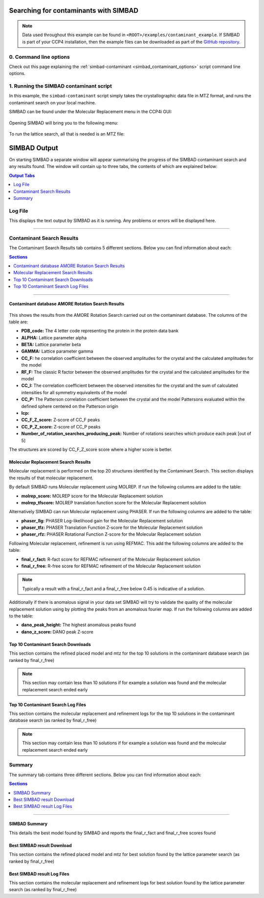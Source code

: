 .. _ccp4i_script_contaminant_search:

Searching for contaminants with SIMBAD
--------------------------------------

.. note::

   Data used throughout this example can be found in ``<ROOT>/examples/contaminant_example``. If SIMBAD is part of your CCP4 installation,
   then the example files can be downloaded as part of the `GitHub repository <https://github.com/rigdenlab/SIMBAD>`_.


0. Command line options
^^^^^^^^^^^^^^^^^^^^^^^
Check out this page explaining the :ref:`simbad-contaminant <simbad_contaminant_options>` script command line options.

1. Running the SIMBAD contaminant script
^^^^^^^^^^^^^^^^^^^^^^^^^^^^^^^^^^^^^^^^
In this example, the ``simbad-contaminant`` script simply takes the crystallographic data file in MTZ format, and runs the contaminant search on your local machine.

SIMBAD can be found under the Molecular Replacement menu in the CCP4i GUI:

.. figure:: ../images/ccp4i_simbad.png
   :width: 50%
   :align: center

Opening SIMBAD will bring you to the following menu:

.. figure:: ../images/ccp4i_simbad_run.png
   :width: 50%
   :align: center

To run the lattice search, all that is needed is an MTZ file:

.. figure:: ../images/ccp4i_simbad_contaminant.png
   :width: 50%
   :align: center

SIMBAD Output
-------------
On starting SIMBAD a separate window will appear summarising the progress of the SIMBAD contaminant search and any results found.
The window will contain up to three tabs, the contents of which are explained below:

.. contents:: Output Tabs
   :depth: 1
   :local:

Log File
^^^^^^^^
This displays the text output by SIMBAD as it is running. Any problems or errors will be displayed here.

.. figure:: ../images/ccp4i_contaminant_log.png
   :width: 50%
   :align: center

------------------------------------------------------------------


Contaminant Search Results
^^^^^^^^^^^^^^^^^^^^^^^^^^
The Contaminant Search Results tab contains 5 different sections. Below you can find information about each:

.. contents:: Sections
   :depth: 1
   :local:

------------------------------------------------------------------

Contaminant database AMORE Rotation Search Results
==================================================

.. figure:: ../images/ccp4i_contaminant_results.png
   :width: 50%
   :align: center

This shows the results from the AMORE Rotation Search carried out on the contaminant database. The columns of the table are:

* **PDB_code:** The 4 letter code representing the protein in the protein data bank
* **ALPHA:** Lattice parameter alpha
* **BETA:** Lattice parameter beta
* **GAMMA:** Lattice parameter gamma
* **CC_F:** he correlation coefficient between the observed amplitudes for the crystal and the calculated amplitudes for the model
* **RF_F:** The classic R factor between the observed amplitudes for the crystal and the calculated amplitudes for the model
* **CC_I:** The correlation coefficient between the observed intensities for the crystal and the sum of calculated intensities for all symmetry equivalents of the model
* **CC_P:** The Patterson correlation coefficient between the crystal and the model Pattersons evaluated within the defined sphere centered on the Patterson origin
* **Icp:**
* **CC_F_Z_score:** Z-score of CC_F peaks
* **CC_P_Z_score:** Z-score of CC_P peaks
* **Number_of_rotation_searches_producing_peak:** Number of rotations searches which produce each peak [out of 5]

The structures are scored by CC_F_Z_score score where a higher score is better.

Molecular Replacement Search Results
====================================
Molecular replacement is performed on the top 20 structures identified by the Contaminant Search. This section displays the results of that molecular replacement.

By default SIMBAD runs Molecular replacement using MOLREP. If run the following columns are added to the table:

* **molrep_score:** MOLREP score for the Molecular Replacement solution
* **molrep_tfscore:** MOLREP translation function score for the Molecular Replacement solution

Alternatively SIMBAD can run Molecular replacement using PHASER. If run the following columns are added to the table:

* **phaser_llg:** PHASER Log-likelihood gain for the Molecular Replacement solution
* **phaser_tfz:** PHASER Translation Function Z-score for the Molecular Replacement solution
* **phaser_rfz:** PHASER Rotational Function Z-score for the Molecular Replacement solution

Following Molecular replacement, refinement is run using REFMAC. This add the following columns are added to the table:

* **final_r_fact:** R-fact score for REFMAC refinement of the Molecular Replacement solution
* **final_r_free:** R-free score for REFMAC refinement of the Molecular Replacement solution

.. note::

   Typically a result with a final_r_fact and a final_r_free below 0.45 is indicative of a solution.

Additionally if there is anomalous signal in your data set SIMBAD will try to validate the quality of the molecular replacement solution using by plotting the peaks from an anomalous fourier map. If run the following columns are added to the table:

* **dano_peak_height:** The highest anomalous peaks found
* **dano_z_score:** DANO peak Z-score

Top 10 Contaminant Search Downloads
===================================
This section contains the refined placed model and mtz for the top 10 solutions in the contaminant database search (as ranked by final_r_free)

.. note::

   This section may contain less than 10 solutions if for example a solution was found and the molecular replacement search ended early

Top 10 Contaminant Search Log Files
===================================
This section contains the molecular replacement and refinement logs for the top 10 solutions in the contaminant database search (as ranked by final_r_free)

.. note::

   This section may contain less than 10 solutions if for example a solution was found and the molecular replacement search ended early

Summary
^^^^^^^
The summary tab contains three different sections. Below you can find information about each:

.. contents:: Sections
   :depth: 1
   :local:


.. figure:: ../images/ccp4i_contaminant_summary.png
   :width: 50%
   :align: center

------------------------------------------------------------------

SIMBAD Summary
==============
This details the best model found by SIMBAD and reports the final_r_fact and final_r_free scores found

Best SIMBAD result Download
===========================
This section contains the refined placed model and mtz for best solution found by the lattice parameter search (as ranked by final_r_free)

Best SIMBAD result Log Files
============================
This section contains the molecular replacement and refinement logs for best solution found by the lattice parameter search (as ranked by final_r_free)
